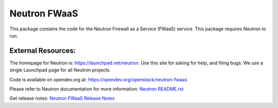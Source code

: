 =============
Neutron FWaaS
=============

.. image:: https://governance.openstack.org/tc/badges/neutron-fwaas.svg

.. Change things from this point on

This package contains the code for the Neutron Firewall as a Service
(FWaaS) service. This package requires Neutron to run.

External Resources:
===================

The homepage for Neutron is: https://launchpad.net/neutron.  Use this
site for asking for help, and filing bugs. We use a single Launchpad
page for all Neutron projects.

Code is available on opendev.org at:
https://opendev.org/openstack/neutron-fwaas

Please refer to Neutron documentation for more information:
`Neutron README.rst <https://opendev.org/openstack/neutron/src/branch/master/README.rst>`_

Get release notes:
`Neutron FWaaS Release Notes <https://docs.openstack.org/releasenotes/neutron-fwaas/>`_
